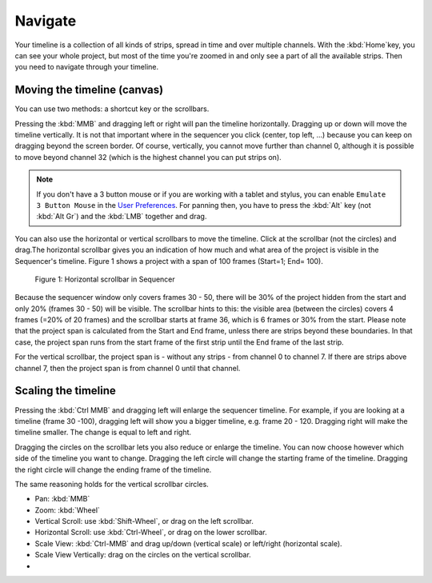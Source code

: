 Navigate
--------

Your timeline is a collection of all kinds of strips, spread in time and over multiple channels. With the :kbd:`Home`key, you can see your whole project, but most of the time you're zoomed in and only see a part of all the available strips. Then you need to navigate through your timeline.

Moving the timeline (canvas)
............................

You can use two methods: a shortcut key or the scrollbars.

Pressing the :kbd:`MMB` and dragging left or right will pan the timeline horizontally. Dragging up or down will move the timeline vertically. It is not that important where in the sequencer you click (center, top left, ...) because you can keep on dragging beyond the screen border. Of course, vertically, you cannot move further than channel 0, although it is possible to move beyond channel 32 (which is the highest channel you can put strips on).

.. note::
   If you don't have a 3 button mouse or if you are working with a tablet and stylus, you can enable ``Emulate 3 Button Mouse`` in the `User Preferences <https://docs.blender.org/manual/en/dev/editors/preferences/input.html>`_. For panning then, you have to press the :kbd:`Alt` key (not :kbd:`Alt Gr`) and the :kbd:`LMB` together and drag. 

You can also use the horizontal or vertical scrollbars to move the timeline. Click at the scrollbar (not the circles) and drag.The horizontal scrollbar gives you an indication of how much and what area of the project is visible in the Sequencer's timeline. Figure 1 shows a project with a span of 100 frames (Start=1; End= 100).

.. figure:: img/scrollbar.svg
   :alt: scrollbars

   Figure 1: Horizontal scrollbar in Sequencer

Because the sequencer window only covers frames 30 - 50, there will be 30% of the project hidden from the start and only 20% (frames 30 - 50) will be visible. The scrollbar hints to this: the visible area (between the circles) covers 4 frames (=20% of 20 frames) and the scrollbar starts at frame 36, which is 6 frames or 30% from the start. Please note that the project span is calculated from the Start and End frame, unless there are strips beyond these boundaries. In that case, the project span runs from the start frame of the first strip until the End frame of the last strip.

For the vertical scrollbar, the project span is - without any strips - from channel 0 to channel 7. If there are strips above channel 7, then the project span is from channel 0 until that channel.

Scaling the timeline
...................

Pressing the :kbd:`Ctrl MMB` and dragging left will enlarge the sequencer timeline. For example, if you are looking at a timeline (frame 30 -100), dragging left will show you a bigger timeline, e.g. frame 20 - 120. Dragging right will make the timeline smaller. The change is equal to left and right.

Dragging the circles on the scrollbar lets you also reduce or enlarge the timeline. You can now choose however which side of the timeline you want to change. Dragging the left circle will change the starting frame of the timeline. Dragging the right circle will change the ending frame of the timeline.

The same reasoning holds for the vertical scrollbar circles.



- Pan: :kbd:`MMB`
- Zoom: :kbd:`Wheel`
- Vertical Scroll: use :kbd:`Shift-Wheel`, or drag on the left scrollbar.
- Horizontal Scroll: use :kbd:`Ctrl-Wheel`, or drag on the lower scrollbar.
- Scale View: :kbd:`Ctrl-MMB` and drag up/down (vertical scale) or left/right (horizontal scale).
- Scale View Vertically: drag on the circles on the vertical scrollbar.
- 